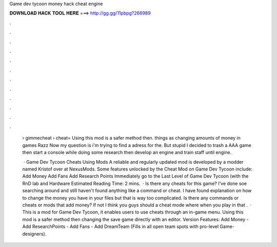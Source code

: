 Game dev tycoon money hack cheat engine



𝐃𝐎𝐖𝐍𝐋𝐎𝐀𝐃 𝐇𝐀𝐂𝐊 𝐓𝐎𝐎𝐋 𝐇𝐄𝐑𝐄 ===> http://gg.gg/11pbpg?266989



.



.



.



.



.



.



.



.



.



.



.



.

 › gimmecheat › cheat= Using this mod is a safer method then. things as changing amounts of money in games Razz Now my question is i'm trying to find a adress for the. But stupid I decided to trash a AAA game then start a console while doing some research then develop an engine and train staff until engine.
 
  · Game Dev Tycoon Cheats Using Mods A reliable and regularly updated mod is developed by a modder named Kristof over at NexusMods. Some features unlocked by the Cheat Mod on Game Dev Tycoon include: Add Money Add Fans Add Research Points Immediately go to the Last Level of Game Dev Tycoon (with the RnD lab and Hardware Estimated Reading Time: 2 mins.  · Is there any cheats for this game? I've done soe searching around and still haven't found anything like a command or cheat. I have found explanation on how to change the money you have in your files but that is way too complicated. Is there any commands or cheats or mods that add money? If not I think you guys should a cheat mode where when you play in that .  · This is a mod for Game Dev Tycoon, it enables users to use cheats through an in-game menu. Using this mod is a safer method then changing the save game directly with an editor. Version Features: Add Money - Add ResearchPoints - Add Fans - Add DreamTeam (Fills in all open team spots with pro-level Game-designers).

